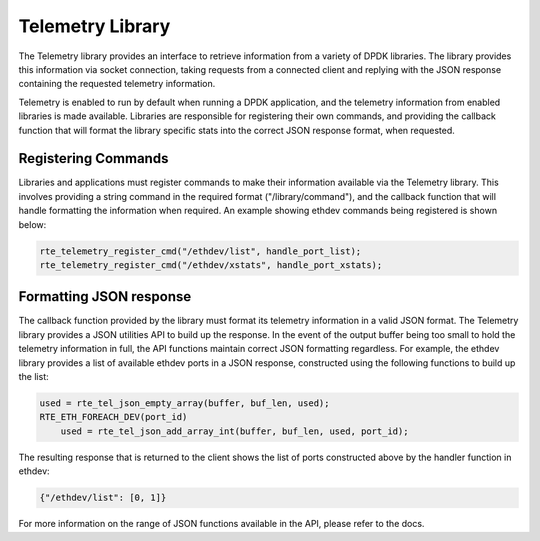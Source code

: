 ..  SPDX-License-Identifier: BSD-3-Clause
    Copyright(c) 2020 Intel Corporation.

.. _telemetry_library:


Telemetry Library
=================

The Telemetry library provides an interface to retrieve information from a
variety of DPDK libraries. The library provides this information via socket
connection, taking requests from a connected client and replying with the JSON
response containing the requested telemetry information.

Telemetry is enabled to run by default when running a DPDK application, and the
telemetry information from enabled libraries is made available. Libraries are
responsible for registering their own commands, and providing the callback
function that will format the library specific stats into the correct JSON
response format, when requested.


Registering Commands
--------------------

Libraries and applications must register commands to make their information
available via the Telemetry library. This involves providing a string command
in the required format ("/library/command"), and the callback function that
will handle formatting the information when required. An example showing ethdev
commands being registered is shown below:

.. code-block:: c

    rte_telemetry_register_cmd("/ethdev/list", handle_port_list);
    rte_telemetry_register_cmd("/ethdev/xstats", handle_port_xstats);


Formatting JSON response
------------------------

The callback function provided by the library must format its telemetry
information in a valid JSON format. The Telemetry library provides a JSON
utilities API to build up the response. In the event of the output buffer being
too small to hold the telemetry information in full, the API functions maintain
correct JSON formatting regardless. For example, the ethdev library provides a
list of available ethdev ports in a JSON response, constructed using the
following functions to build up the list:

.. code-block:: c

    used = rte_tel_json_empty_array(buffer, buf_len, used);
    RTE_ETH_FOREACH_DEV(port_id)
        used = rte_tel_json_add_array_int(buffer, buf_len, used, port_id);

The resulting response that is returned to the client shows the list of ports
constructed above by the handler function in ethdev:

.. code-block:: console

    {"/ethdev/list": [0, 1]}

For more information on the range of JSON functions available in the API,
please refer to the docs.
